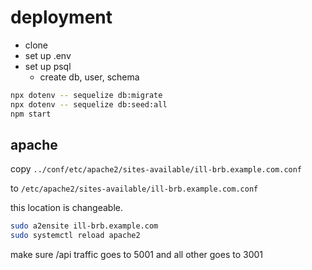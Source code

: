 * deployment
  + clone
  + set up .env
  + set up psql
    + create db, user, schema

#+begin_src bash
  npx dotenv -- sequelize db:migrate
  npx dotenv -- sequelize db:seed:all
  npm start
#+end_src

** apache

copy =../conf/etc/apache2/sites-available/ill-brb.example.com.conf=

to =/etc/apache2/sites-available/ill-brb.example.com.conf=

this location is changeable.

#+begin_src bash
  sudo a2ensite ill-brb.example.com
  sudo systemctl reload apache2
#+end_src

make sure /api traffic goes to 5001 and all other goes to 3001
